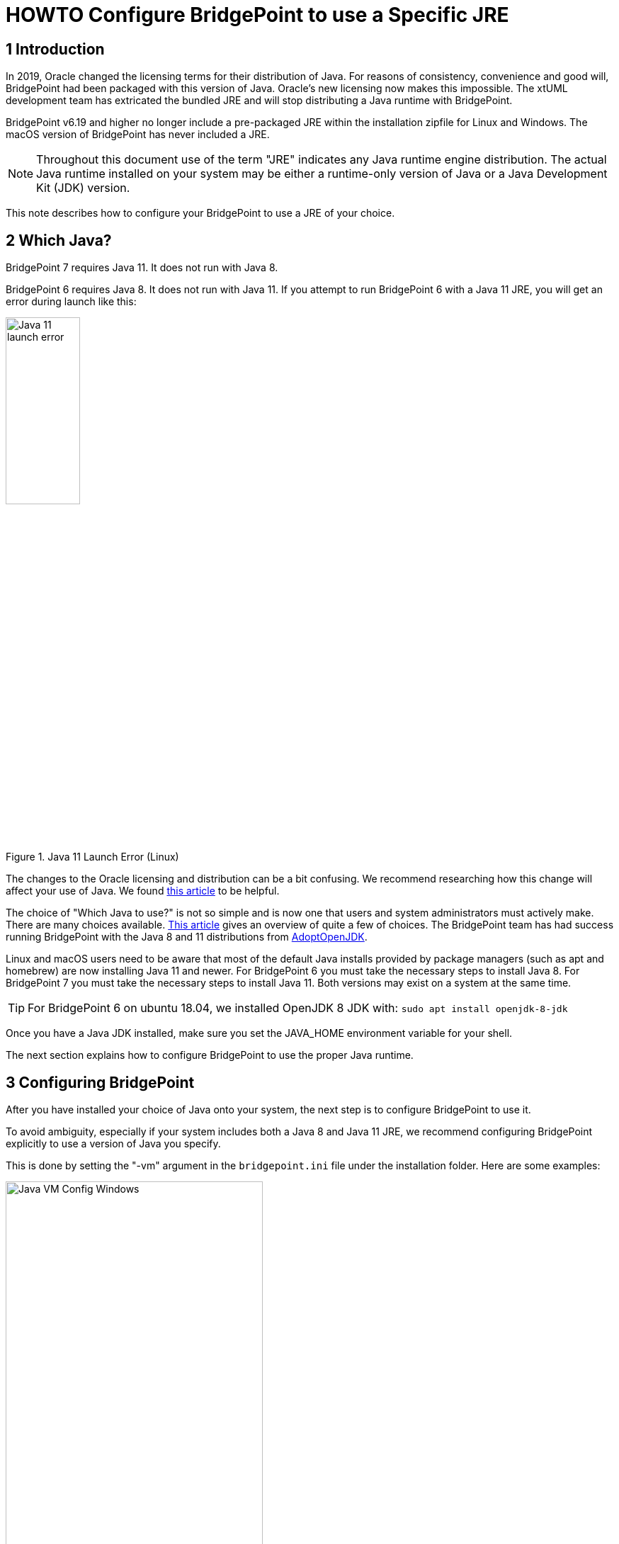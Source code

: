 = HOWTO Configure BridgePoint to use a Specific JRE


== 1 Introduction

In 2019, Oracle changed the licensing terms for their distribution of Java.  For
reasons of consistency, convenience and good will, BridgePoint had been packaged
with this version of Java.  Oracle's new licensing now makes this impossible.  The
xtUML development team has extricated the bundled JRE and will stop distributing
a Java runtime with BridgePoint.

BridgePoint v6.19 and higher no longer include a pre-packaged JRE within
the installation zipfile for Linux and Windows.  The macOS version of BridgePoint
has never included a JRE.

NOTE:  Throughout this document use of the term "JRE" indicates any Java runtime engine distribution.
The actual Java runtime installed on your system may be either a runtime-only version
of Java or a Java Development Kit (JDK) version.

This note describes how to configure your BridgePoint to use a JRE of your choice.

== 2 Which Java?

BridgePoint 7 requires Java 11.  It does not run with Java 8.

BridgePoint 6 requires Java 8.  It does not run with Java 11.  If you attempt to run
BridgePoint 6 with a Java 11 JRE, you will get an error during launch like this:

.Java 11 Launch Error (Linux)
image::images/java11_start_error_linux.png[Java 11 launch error,width=35%]

The changes to the Oracle licensing and distribution can be a bit confusing.  We
recommend researching how this change will affect your use of Java. We found
https://blog.joda.org/2018/08/java-is-still-available-at-zero-cost.html[this article] to be helpful.

The choice of "Which Java to use?" is not so simple and is now one that users and
system administrators must actively make. There are many choices available.
https://blog.joda.org/2018/09/time-to-look-beyond-oracles-jdk.html[This article] gives an
overview of quite a few of choices.  The BridgePoint team has had success running
BridgePoint with the Java 8 and 11 distributions from https://adoptopenjdk.net/index.html[AdoptOpenJDK].

Linux and macOS users need to be aware that most of the default Java installs provided
by package managers (such as apt and homebrew) are now installing Java 11 and newer.  For BridgePoint 6 you must
take the necessary steps to install Java 8.  For BridgePoint 7 you must take the necessary
steps to install Java 11.  Both versions may exist on a system at
the same time.

TIP: For BridgePoint 6 on ubuntu 18.04, we installed OpenJDK 8 JDK with: `sudo apt install openjdk-8-jdk`

Once you have a Java JDK installed, make sure you set the JAVA_HOME environment variable
for your shell.

The next section explains how to configure BridgePoint to use the proper Java runtime.

== 3 Configuring BridgePoint

After you have installed your choice of Java onto your system, the next step is
to configure BridgePoint to use it.

To avoid ambiguity, especially if your system includes both a Java 8 and Java 11
JRE, we recommend configuring BridgePoint explicitly to use a version
of Java you specify.

This is done by setting the "-vm" argument in the `bridgepoint.ini` file under
the installation folder.  Here are some examples:

.Java VM Configuration (Windows)
image::images/vm_arg_for_java8_windows.png[Java VM Config Windows,width=65%]

.Java VM Configuration (Linux)
image::images/vm_arg_for_java8_linux.png[Java VM Config Linux,width=65%]

.Java VM Configuration (macOs)
image::images/vm_arg_for_java8_mac.png[Java VM Config macOS,width=65%]

Simply edit the `bridgepoint.ini` file with your choice of text editor and point
to the desired Java executable.  Remember, BridgePoint 6 requires Java 8;
BridgePoint 7 requires Java 11.

TIP: On Windows we do want to use 'javaw' as shown in the screenshot to avoid the creation of a command prompt window for the java launch.


---

This work is licensed under the Creative Commons CC0 License

---
